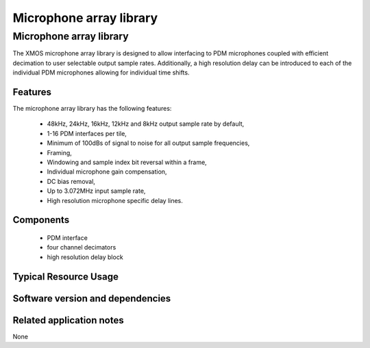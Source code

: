 Microphone array library
========================

.. rheader::

   Microphone array library |version|

Microphone array library
------------------------

The XMOS microphone array library is designed to allow interfacing to PDM 
microphones coupled with efficient decimation to user selectable output
sample rates. Additionally, a high resolution delay can be introduced to 
each of the individual PDM microphones allowing for individual time shifts.

Features
........

The microphone array library has the following features:

  - 48kHz, 24kHz, 16kHz, 12kHz and 8kHz output sample rate by default, 
  - 1-16 PDM interfaces per tile,
  - Minimum of 100dBs of signal to noise for all output sample frequencies,
  - Framing,
  - Windowing and sample index bit reversal within a frame,
  - Individual microphone gain compensation,
  - DC bias removal,
  - Up to 3.072MHz input sample rate,
  - High resolution microphone specific delay lines.

Components
...........

 * PDM interface
 * four channel decimators
 * high resolution delay block

Typical Resource Usage
......................

Software version and dependencies
.................................

.. libdeps::

Related application notes
.........................

None